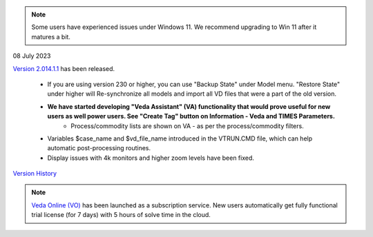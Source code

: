 .. Veda news documentation master file, created by
   sphinx-quickstart on Tue Feb 23 11:03:05 2021.
   You can adapt this file completely to your liking, but it should at least
   contain the root `toctree` directive.

.. topic:: \

.. note::
    Some users have experienced issues under Windows 11. We recommend upgrading to Win 11 after it matures a bit.

08 July 2023

`Version 2.014.1.1 <https://github.com/kanors-emr/Veda2.0-Installation>`_ has been released.

   * If you are using version 230 or higher, you can use "Backup State" under Model menu. "Restore State" under higher will Re-synchronize all models and import all VD files that were a part of the old version.
   * **We have started developing "Veda Assistant" (VA) functionality that would prove useful for new users as well power users. See "Create Tag" button on Information - Veda and TIMES Parameters.**
      * Process/commodity lists are shown on VA - as per the process/commodity filters.
   * Variables $case_name and $vd_file_name introduced in the VTRUN.CMD file, which can help automatic post-processing routines.
   * Display issues with 4k monitors and higher zoom levels have been fixed.

`Version History <https://veda-documentation.readthedocs.io/en/latest/pages/version_history.html>`_

.. note::
    `Veda Online (VO) <https://vedaonline.cloud/>`_ has been launched as a subscription service. New users automatically get fully functional trial license (for 7 days) with 5 hours of solve time in the cloud.
